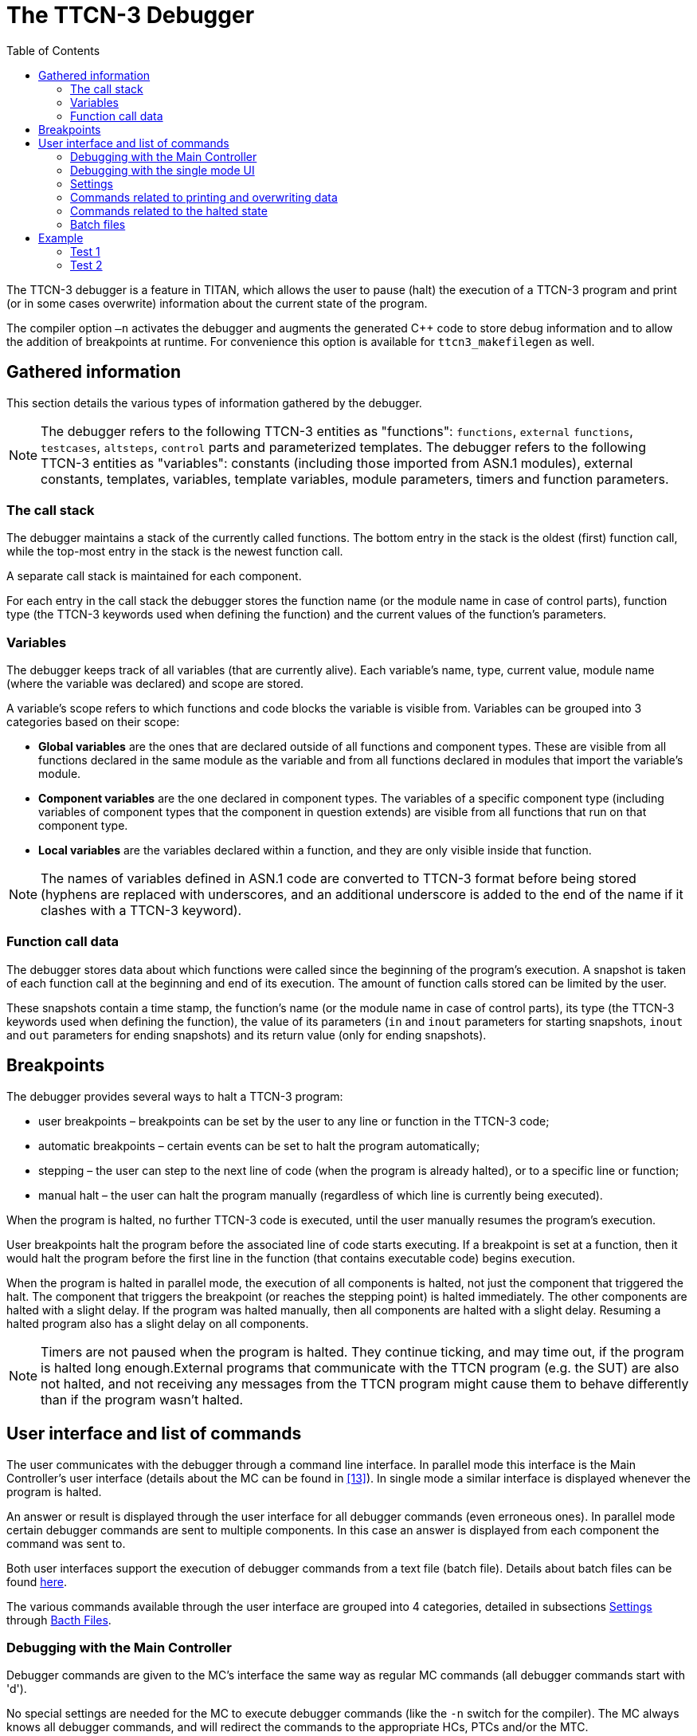= The TTCN-3 Debugger
:toc:
:table-number: 42

The TTCN-3 debugger is a feature in TITAN, which allows the user to pause (halt) the execution of a TTCN-3 program and print (or in some cases overwrite) information about the current state of the program.

The compiler option `–n` activates the debugger and augments the generated C++ code to store debug information and to allow the addition of breakpoints at runtime. For convenience this option is available for `ttcn3_makefilegen` as well.

== Gathered information

This section details the various types of information gathered by the debugger.

NOTE: The debugger refers to the following TTCN-3 entities as "functions": `functions`, `external` `functions`, `testcases`, `altsteps`, `control` parts and parameterized templates. The debugger refers to the following TTCN-3 entities as "variables": constants (including those imported from ASN.1 modules), external constants, templates, variables, template variables, module parameters, timers and function parameters.

=== The call stack

The debugger maintains a stack of the currently called functions. The bottom entry in the stack is the oldest (first) function call, while the top-most entry in the stack is the newest function call.

A separate call stack is maintained for each component.

For each entry in the call stack the debugger stores the function name (or the module name in case of control parts), function type (the TTCN-3 keywords used when defining the function) and the current values of the function’s parameters.

[[variables]]
=== Variables

The debugger keeps track of all variables (that are currently alive). Each variable’s name, type, current value, module name (where the variable was declared) and scope are stored.

A variable’s scope refers to which functions and code blocks the variable is visible from. Variables can be grouped into 3 categories based on their scope:

* *Global variables* are the ones that are declared outside of all functions and component types. These are visible from all functions declared in the same module as the variable and from all functions declared in modules that import the variable’s module.
* *Component variables* are the one declared in component types. The variables of a specific component type (including variables of component types that the component in question extends) are visible from all functions that run on that component type.
* *Local variables* are the variables declared within a function, and they are only visible inside that function.

NOTE: The names of variables defined in ASN.1 code are converted to TTCN-3 format before being stored (hyphens are replaced with underscores, and an additional underscore is added to the end of the name if it clashes with a TTCN-3 keyword).

=== Function call data

The debugger stores data about which functions were called since the beginning of the program’s execution. A snapshot is taken of each function call at the beginning and end of its execution. The amount of function calls stored can be limited by the user.

These snapshots contain a time stamp, the function’s name (or the module name in case of control parts), its type (the TTCN-3 keywords used when defining the function), the value of its parameters (`in` and `inout` parameters for starting snapshots, `inout` and `out` parameters for ending snapshots) and its return value (only for ending snapshots).

== Breakpoints

The debugger provides several ways to halt a TTCN-3 program:

* user breakpoints – breakpoints can be set by the user to any line or function in the TTCN-3 code;
* automatic breakpoints – certain events can be set to halt the program automatically;
* stepping – the user can step to the next line of code (when the program is already halted), or to a specific line or function;
* manual halt – the user can halt the program manually (regardless of which line is currently being executed).

When the program is halted, no further TTCN-3 code is executed, until the user manually resumes the program’s execution.

User breakpoints halt the program before the associated line of code starts executing. If a breakpoint is set at a function, then it would halt the program before the first line in the function (that contains executable code) begins execution.

When the program is halted in parallel mode, the execution of all components is halted, not just the component that triggered the halt. The component that triggers the breakpoint (or reaches the stepping point) is halted immediately. The other components are halted with a slight delay. If the program was halted manually, then all components are halted with a slight delay. Resuming a halted program also has a slight delay on all components.

NOTE: Timers are not paused when the program is halted. They continue ticking, and may time out, if the program is halted long enough.External programs that communicate with the TTCN program (e.g. the SUT) are also not halted, and not receiving any messages from the TTCN program might cause them to behave differently than if the program wasn’t halted.

== User interface and list of commands

The user communicates with the debugger through a command line interface. In parallel mode this interface is the Main Controller’s user interface (details about the MC can be found in <<13-references.adoc#_13, [13]>>). In single mode a similar interface is displayed whenever the program is halted.

An answer or result is displayed through the user interface for all debugger commands (even erroneous ones). In parallel mode certain debugger commands are sent to multiple components. In this case an answer is displayed from each component the command was sent to.

Both user interfaces support the execution of debugger commands from a text file (batch file). Details about batch files can be found <<batch-files, here>>.

The various commands available through the user interface are grouped into 4 categories, detailed in subsections <<settings, Settings>> through <<batch-files, Bacth Files>>.

=== Debugging with the Main Controller

Debugger commands are given to the MC’s interface the same way as regular MC commands (all debugger commands start with 'd').

No special settings are needed for the MC to execute debugger commands (like the `-n` switch for the compiler). The MC always knows all debugger commands, and will redirect the commands to the appropriate HCs, PTCs and/or the MTC.

If debugging was activated on an HC, then it and its test components (PTCs and/or the MTC) will process the received command and return an answer to the MC. The MC displays all answers received from the MTC and PTCs, which means that one debugger command can result in multiple answers (one from each affected test component). The HC is always silent; it never returns textual answers to the MC. The debugger on the HC only stores settings for future PTCs.

If debugging is deactivated on an HC, then it and its test components will ignore all debugger commands from the MC.

Example:

One HC is connected to the MC with debugging activated. The MTC and 2 PTCs are running on the one HC. The MC receives the following command:

[source,subs="+quotes"]
----
*dsetbp MyModule 123*
----

See subsection <<settings, Settings>> for details about this command.

Results:
[source]
----
MTC@hostname: Breakpoint added in module ‘MyModule’ at line 123 with no batch file.
ptc1(3)@hostname: Breakpoint added in module ‘MyModule’ at line 123 with no batch file.
ptc2(4)@hostname: Breakpoint added in module ‘MyModule’ at line 123 with no batch file.
----

=== Debugging with the single mode UI

The debugger has its own command line user interface in single mode. This interface only knows debugger commands.

The interface becomes active whenever the debugger halts test execution, displaying the prompt '`DEBUG>`'.

NOTE: Two command line options, `-h` and `-b`, are available to initialize the debugger (otherwise it would never cause a halt) when running a TTCN-3 executable in single mode. These are described in the User Guide (<<13-references.adoc#_13, [13]>>).

By default, this user interface is only capable of reading strings one line at a time. This can be upgraded to know command completion and command history, like the Main Controller’s user interface, by rebuilding the TITAN runtime libraries with the `ADVANCED_DEBUGGER_UI := yes` setting (in the personal Makefile). This requires the `libcurses` or `libncurses` (depending on platform) library to be added to the TTCN-3 executable’s linking command in the Makefile. If the Makefile was generated by the `ttcn3_makefilegen` tool, then regenerating it will update the linking command with this new library.

Another solution to using command completion and command history is to build the TTCN-3 executable in parallel mode and use the Main Controller’s UI.

[[settings]]
=== Settings

*On/off switch*

Command syntax: `debug (on | off)`

Default setting: off

Description: This is a separate on/off switch for the debugger, which can be changed at runtime (and thus does not require the program to be rebuild every time it is changed).

When switched off the debugger does not track local variables, does not store function call data and does not halt the program. It still maintains the current call stack and tracks global and component variables.

*Global batch file*

Command syntax: `dglobbatch (off | (on <batch file>))`

Default setting: off

Description: Activates or deactivates the global batch file, or changes the file it refers to.

The global batch file is executed automatically whenever the program is halted. If the program was halted by a user or automatic breakpoint that has a batch file associated with it, then the global batch file is not executed, only the breakpoint’s own batch file.

*Set breakpoint*

Command syntax: `dsetbp <module> (<line> | <function>) [<batch file>]`

Default setting: -

Description: Creates a new user breakpoint at the specified location (module name and either line number or function name) with or without a batch file, or changes the batch file setting of an existing breakpoint.

NOTE: The first argument is the name of the module, not the name of the TTCN-3 file.

If the breakpoint has a batch file set, then this batch file is automatically executed when the breakpoint is triggered.

If the breakpoint has no batch file of its own set, and a global batch file is set, then the global batch file is executed when the breakpoint is triggered (i.e. the local batch file overwrites the global batch file).

The validity of the command’s parameters is not checked. A breakpoint set at a line, function or module that does not exist or does not contain executable code (e.g. a line containing only '}') will never be triggered.

*Remove breakpoint*

Command syntax: `drembp (all | (<module> (all | <line> | <function>)))`

Default setting: -

Description: Removes the breakpoint at the specified location (if it exists), or removes all breakpoints in the specified module, or removes all breakpoints in all modules.

Examples:
[source]
----
Example 1 – removing one breakpoint, from module MyModule, line 114:
drembp MyModule 114

Example 2 – removing all breakpoints from module MyModule:
drembp MyModule all

Example 3 – removing all breakpoints:
drembp all
----

*Automatic breakpoint*

Command syntax: `dautobp (error | fail) (off | (on [<batch file>]))`

Default setting: all automatic breakpoints are switched off

Description: Activates or deactivates an automatic breakpoint, or changes the batch file settings of an activated automatic breakpoint.

Automatic breakpoints are breakpoints triggered by specific events. The first argument indicates which automatic breakpoint to change:

* *error* – triggered when the component’s verdict is set to `error` by a dynamic test case error (not all dynamic test case errors trigger this breakpoint, only those that actually change the local verdict to `error`);
* *fail* – triggered when the component’s verdict is set to `fail` (by a `setverdict` operation.

If the automatic breakpoint has a batch file set, then this batch file is automatically executed when the breakpoint is triggered.

If the breakpoint has no batch file of its own set, and a global batch file is set, then the global batch file is executed when the breakpoint is triggered (i.e. the local batch file overwrites the global batch file).

*Set output*

Command syntax: `doutput (console | ((file | both) <file name>))`

Default setting: console

Description: Changes the destination of the debugger’s output (notifications and results of commands). The debugger’s output can be displayed by the user interface (`console'), or it can be written to a text file ('file'). The option `both' writes the debugger’s output to both the user interface and the specified file.

The file name may contain special metacharacters, which are substituted dynamically during test execution (these are a subset of the metacharacters usable in log file names).

NOTE: In parallel mode output files are created in the host’s working directory (not the MC’s).

.Available metacharacters for setting output file names
[cols="m,",options="header",]
|===
|Meta-character |Substituted with . . .
|%e |the name of the TTCN–3 executable. The `.exe` suffix (on Windows platforms) and the directory part of the path name (if present) are truncated.
|%h |the name of the computer returned by the `gethostname`(2) system call. This usually does not include the domain name.
|%l |the login name of the current user. If the login name cannot be determined (e.g. the current UNIX user ID has no associated login name) an empty string is returned.
|%n a|* the name of the test component if the PTC has been given a name with the command `create` in the TTCN-3 `create` operation; an empty string otherwise. +
* the string `MTC` if the component is the Main Test Component (both in parallel and in single mode)
| %p | the process ID (`pid`) of the UNIX process that implements the current test component. The `pid` is written in decimal notation.
| %r | the component reference or component identifier. On PTCs it is the component reference (an integer number greater or equal to 3) in decimal notation. On the Main Test Component or in single mode the strings `mtc` or `single` are substituted, respectively.
| %% | a single % character. |
|===

*Function call data configuration*

Command syntax: `dcallcfg (all | <buffer size> | (file <file name>))`

Default setting: all

Description: Changes the method of storing function call data. The new configuration is specified by the command’s first argument:

* 'all' – In this case all function calls are stored by the debugger. This option damages the program’s performance the most (specifically its memory consumption), since two long strings are stored every time a function is called and they are not deleted until the program’s execution ends.
* _buffer size_ – This option sets an upper limit to the amount of function call snapshots stored (equal to `<buffer size>`). The function calls are stored in a ring buffer. If the buffer is full, then storing a new snapshot will cause the oldest stored snapshot to be erased. The buffer size can also be set to zero, in which case no function call data is stored.
* 'file' – In this case the function call data is sent directly to a file and not stored by the debugger. The file is specified by the second argument.
+
The file name may contain special metacharacters, which are substituted dynamically during test execution.

NOTE: In parallel mode output files are created in the host’s working directory (not the MC’s).
This commands also erases all previously stored function call data (unless the new setting is exactly the same as the old one).

[[commands-related-to-printing-and-overwriting-data]]
=== Commands related to printing and overwriting data

*Print settings*

Command syntax: `dsettings`

Prerequisites: none

Description: Prints the current states of all settings listed in the previous section.

*Set component*

Command syntax: `dsetcomp (<component name> | <component reference>)`

Prerequisites: parallel mode

Description: Changes the currently active test component to the one specified by the component name or reference.

The active component is the component that receives all of the debugger commands related to printing and overwriting data. Only components that are currently running code are valid candidates.

The active component is automatically set to the MTC when the MC is started. If the active component was set to a PTC that is no longer running anything, then it is set back to the MTC. Whenever the debugger halts the program, the active component is set to the component that triggered the halt (halting the program manually does not change the active component).

*List components*

Command syntax: `dlistcomp`

Prerequisites: parallel mode

Description: Lists the name and reference of the MTC and the names and references of all PTCs that are currently executing a function (i.e. all test components that can be the target of the `dsetcomp' command).

The active component is marked with an asterisk (*) in the resulting list.

*Set stack level*

Command syntax: `dstacklevel <level>`

Prerequisites: call stack is not empty

Description: Sets the current stack level to the specified level. The new level must be a valid index in the call stack (from 1 to the size of the call stack).

The current stack level is the level where variables are listed, printed and overwritten from.

The current stack level is automatically set to 1 whenever the program is halted.

*Print call stack*

Command syntax: `dprintstack`

Prerequisites: call stack is not empty

Description: Prints the current call stack. The function at the top of the call stack is printed first (with the index of '1'). For each function its index, type, name and current value of parameters are printed (together with the parameters’ names and directions).

The function at the current stack level is marked with an asterisk (*).

*List variables*

Command syntax: `dlistvar [(local | global | comp | all)] [<pattern>]`

Prerequisites: call stack is not empty

Description: Lists the names of all variables visible in the function at the current stack level. The variable names are separated by spaces.

The command’s two optional arguments can be used to filter the resulting list.

The first argument can reduce the list to only variables of a certain type (with the values 'local', 'global' and 'comp'; their meanings are explained in section <<variables, Variables>>). Setting the argument to 'all' or omitting it does not filter the list, and displays all variables of all types.

The second argument is a pattern string, which can be used to filter the list. It has the same syntax as a TTCN-3 pattern.

NOTE: The names of imported global variables are prefixed with their module name.

*Print variable*

Command syntax: `dprintvar { (<variable name> | $) }`

Prerequisites: call stack is not empty

Description: Prints the types, names and values of the specified variables. Each printed line contains one variable (or a notification if the variable was not found).

The variables are searched for via their name. The searched names of global variables may also be prefixed with the module name (i.e. <module>.<variable>).

The printed value of a variable has the same format as when logged using the `log` function.

The metacharacter `$' is automatically substituted with the result of the last executed `dlistvar' command (on the active component).

*Overwrite variable*

Command syntax: `dsetvar <variable name> <new value>`

Prerequisites: call stack is not empty

Description: Overwrites the value of the specified variable.

The variable is searched for via its name. The searched name of a global variable may also be prefixed with the module name (i.e. <module>.<variable>).

The syntax of the new value is the same as the syntax of a module parameter or the `text2ttcn` predefined function (this entire command is essentially a `text2ttcn` call on the specified variable with the specified new value string).

If the new value is incomplete (e.g. the assignment notation is used, and not all fields of the `record`/`set` or not all elements of the `record` `of`/`set` `of` are specified), then the rest of the variable is not changed.

Variables that are constant in TTCN-3 (i.e. `consts`, `templates`, `modulepars`, `modulepar` `templates` and external `consts`) cannot be overwritten by this command either.

Timers, ports and signatures cannot be overwritten.

*Print function call data*

Command syntax: `dprintcalls [(all | <limit>)]`

Prerequisites: none

Description: Prints the stored function call data (detailed in section 11.1.3).

The first argument (integer number) can be used to limit the amount of snapshots to print. In this case only the last (newest) function calls are printed. Setting the argument to 'all' or omitting it prints all stored function calls.

Each printed line contains the called function’s type, whether it’s a starting or ending snapshot, the function’s name, parameters (including the parameter’s directionfootnote:[in, inout or out], name and value) and the returned value.

[[commands-related-to-the-halted-state]]
=== Commands related to the halted state

*Halt*

Command syntax: `dhalt`

Prerequisites: parallel mode, program is not halted, the MTC’s call stack is not empty

Description: Halts the program’s execution.

This cannot be used in single mode, since the debugger’s user interface only appears if the program is already halted.

*Continue*

Command syntax: `dcont`

Prerequisites: program is halted

Description: Resumes the program’s execution.

*Exit*

Command syntax: `dexit (test | all)`

Prerequisites: none

Description: Stops the execution of the current program. If the argument is `test', then only the current test case or control part is stopped. If the argument is 'all', then the entire program is terminated.

In parallel mode this does not exit the MC nor does it terminate the MTC. Test execution can be restarted after this with the 'smtc' command.

*Step over*

Command syntax: `dstepover`

Prerequisites: program is halted

Description: Steps onto the next line of code. This type of stepping does not enter functions. If the current line is the last line in the function, then this steps onto the line that called the function.

NOTE: This command is interrupted if the program is halted for any reason before the next line is reached (this will not cause the program to be halted a second time, when the next line is eventually reached).

*Step into*

Command syntax: `dstepinto`

Prerequisites: program is halted

Description: Steps onto the next line of code. If there is a function call in the current line, then this steps onto the called function’s first line. If the current line is the last line in the function, then this steps onto the line that called the function.

NOTE: This command is interrupted if the program is halted for any reason before the next line is reached (this will not cause the program to be halted a second time, when the next line is eventually reached).

*Step out*

Command syntax: `dstepout`

Prerequisites: program is halted

Description: Steps out of the current function and onto the line that called the function.

NOTE: This command is interrupted if the program is halted for any reason before the specified line is reached (this will not cause the program to be halted a second time, when the specified line is eventually reached).

*Run to cursor*

Command syntax: `drunto <module> (<line> | <function>)`

Prerequisites: program is halted

Description: Resumes the program’s execution until the specified line or function is reached.

NOTE: This command is interrupted if the program is halted for any reason before the specified location is reached (this will not cause the program to be halted a second time, when the specified location is eventually reached).

[[batch-files]]
=== Batch files

Both the MC’s user interface and the debugger’s user interface in single mode support the execution of commands from a text file (batch file).

Each line in the batch file is treated as one command. Empty lines are ignored. Encountering an erroneous command does not stop the batch file’s execution.

Execution of batch files can be initiated manually using the `batch' command.

Syntax: `batch <file name>`

Batch files may contain any of the debugger commands listed in this section, including the `batch' command. In parallel mode they may also contain any of the MC’s commands.

Certain debugger settings (such as breakpoints) can initiate the execution of a batch file automatically. In this case the program’s execution remains halted after the execution of the batch file, unless the batch file contains a command that ends the halted state (e.g. dcont).

The entire debugging process can be automated with the use of batch files that end with the `dcont' command. An initial batch file could initialize the debugger’s settings, set all breakpoints to automatically execute a batch file, and/or set a global batch file, and start the program. This way whenever the program would be halted, the automatically executed batch file would resume it.

NOTE: In parallel mode batch files are searched for in the MC’s working directory.

== Example

This section contains an example for some of the debugger’s features. The example contains one TTCN-3 module with one test case, executed in single mode. Two tests are run. In both cases the debugging process is fully automated with the use of batch files. The executable’s –b command line option is used to run the first batch file.

The TTCN-3 module (demo.ttcn):
[source]
----
module demo {

type component CT {
  // component variables
  const integer ct_int := 4;
  var charstring ct_str := "abc";
}

type record Rec {
  integer num,
  charstring str
}

type record of integer IntList;

// global variable
template integer t_int := (1..10);

function f_fact(in integer n) return integer {
  if (n == 0 or n == 1) {
    return 1; // line 21
  }
  return n * f_fact(n - 1);
}

testcase tc_demo() runs on CT {
  // local variables
  var Rec v_rec := { num := ct_int, str := ct_str };
  var template IntList vt_list := { [0] := 1, [2] := * };

  if (match(f_fact(v_rec.num), t_int)) {
    v_rec.str := v_rec.str & "!";
  }
  else {
    v_rec.str := v_rec.str & "?";
  }

  var IntList v_list := { 1, 2, 9 };

  if (match(v_list, vt_list)) { // dynamic test case error, line 40
    action("matched");
  }
}

} // end of module
----
The makefile for the example is generated with the following command:

[source,subs="+quotes"]
*ttcn3_makefilegen -sgn demo.ttcn*

Both tests use the following configuration file (cfg.cfg):
[source]
----
[EXECUTE]
demo.tc_demo
----

=== Test 1

Initializer batch file (start1.bat):
[source]
----
debug on
dautobp error on error.bat
dsetbp demo 21 bp21.bat
----

Batch file for the breakpoint at line 21 (bp21.bat):
[source]
----
dprintstack
dlistvar all
dstacklevel 5
dlistvar comp
dprintvar ct_int
dlistvar local
dprintvar $
dcont
----

Batch file for the automatic breakpoint for error verdicts (error.bat):
[source]
----
dprintss
dlistvar local v_*
dprintvar $
dcont
----

Results of running `./demo -b start1.bat cfg.cfg` (debugger output highlighted in [yellow-background]#yellow#, echoed debugger commands highlighted in [aqua-background]#turquoise#):

[source,subs="+quotes"]
----
TTCN-3 Test Executor (single mode), version CRL 113 200/5 R5A
Using configuration file: `cfg.cfg'
[yellow-background]#Test execution halted.
Executing batch file 'start1.bat'.#
[aqua-background]#debug on#
[yellow-background]#Debugger switched on.#
[aqua-background]#dautobp error on error.bat#
[yellow-background]#Automatic breakpoint at error verdict switched on with batch file 'error.bat'.#
[aqua-background]#dsetbp demo 21 bp21.bat#
[yellow-background]#Breakpoint added in module 'demo' at line 21 with batch file 'bp21.bat'.
Test execution resumed.#
Test case tc_demo started.
[yellow-background]#User breakpoint reached at line 21 in module 'demo'.
Test execution halted.
Executing batch file 'bp21.bat'.#
[aqua-background]#dprintstack#
[yellow-background]#1.	[function]	f_fact([in] n := 1)
2.	[function]	f_fact([in] n := 2)
3.	[function]	f_fact([in] n := 3)
4.	[function]	f_fact([in] n := 4)
5.	[testcase]	tc_demo()#
[aqua-background]#dlistvar all#
[yellow-background]#n t_int#
[aqua-background]#dstacklevel 5#
[yellow-background]#Stack level set to:
5.	[testcase]	tc_demo()#
[aqua-background]#dlistvar comp#
[yellow-background]#ct_int ct_str#
[aqua-background]#dprintvar ct_int#
[yellow-background]#[integer] ct_int := 4#
[aqua-background]#dlistvar local#
[yellow-background]#v_rec vt_list#
[aqua-background]#dprintvar $#
[yellow-background]#[Rec] v_rec := { num := 4, str := "abc" }
[IntList template] vt_list := { 1, <uninitialized template>, * }#
[aqua-background]#dcont#
[yellow-background]#Test execution resumed.#
demo.ttcn:40: Dynamic test case error: Matching with an uninitialized/unsupported integer template.
[yellow-background]#Automatic breakpoint (error verdict) reached at line 40 in module 'demo'.
Test execution halted.
Executing batch file 'error.bat'.#
[aqua-background]#dprintss#
[yellow-background]#[testcase]	started 	tc_demo()
[function]	started 	f_fact([in] n := 4)
[function]	started 	f_fact([in] n := 3)
[function]	started 	f_fact([in] n := 2)
[function]	started 	f_fact([in] n := 1)
[function]	finished	f_fact([in] n := -) returned 1
[function]	finished	f_fact([in] n := -) returned 2
[function]	finished	f_fact([in] n := -) returned 6
[function]	finished	f_fact([in] n := -) returned 24#
[aqua-background]#dlistvar local v_*#
[yellow-background]#v_rec v_list#
[aqua-background]#dprintvar $#
[yellow-background]#[Rec] v_rec := { num := 4, str := "abc?" }
[IntList] v_list := { 1, 2, 9 }#
[aqua-background]#dcont#
[yellow-background]#Test execution resumed.#
Test case tc_demo finished. Verdict: error
Verdict statistics: 0 none (0.00 %), 0 pass (0.00 %), 0 inconc (0.00 %), 0 fail (0.00 %), 1 error (100.00 %).
Test execution summary: 1 test case was executed. Overall verdict: error
----

=== Test 2

Initializer batch file (start2.bat):
[source]
----
debug on
dsetbp demo 40 bp40.bat
----

Batch file for the breakpoint at line 40 (bp40.bat):
[source]
----
dprintvar vt_list
dsetvar vt_list { [1] := 2 }
dcont
----

Results of running ./demo -b start2.bat cfg.cfg (debugger output highlighted in [yellow-background]#yellow#, echoed debugger commands highlighted in [aqua-background]#turquoise#):

[source,subs="+quotes"]
----
TTCN-3 Test Executor (single mode), version CRL 113 200/5 R5A
Using configuration file: `cfg.cfg'
Test execution halted.
Executing batch file 'start2.bat'.
[aqua-background]#debug on#
[yellow-background]#Debugger switched on.#
[aqua-background]#dsetbp demo 40 bp40.bat#
[yellow-background]#Breakpoint added in module 'demo' at line 40 with batch file 'bp40.bat'.
Test execution resumed.#
Test case tc_demo started.
[yellow-background]#User breakpoint reached at line 40 in module 'demo'.
Test execution halted.
Executing batch file 'bp40.bat'.#
[aqua-background]#dprintvar vt_list#
[yellow-background]#[IntList template] vt_list := { 1, <uninitialized template>, * }#
[aqua-background]#dsetvar vt_list { [1] := 2 }#
[yellow-background]#[IntList template] vt_list := { 1, 2, * }#
[aqua-background]#dcont#
[yellow-background]#Test execution resumed.#
Action: matched
Test case tc_demo finished. Verdict: none
Verdict statistics: 1 none (100.00 %), 0 pass (0.00 %), 0 inconc (0.00 %), 0 fail (0.00 %), 0 error (0.00 %).
Test execution summary: 1 test case was executed. Overall verdict: none
----

